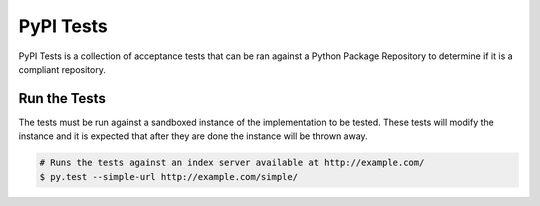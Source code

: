 PyPI Tests
==========

PyPI Tests is a collection of acceptance tests that can be ran against
a Python Package Repository to determine if it is a compliant repository.

Run the Tests
-------------

The tests must be run against a sandboxed instance of the implementation to be
tested. These tests will modify the instance and it is expected that after they
are done the instance will be thrown away.

.. code:: bash

    # Runs the tests against an index server available at http://example.com/
    $ py.test --simple-url http://example.com/simple/
